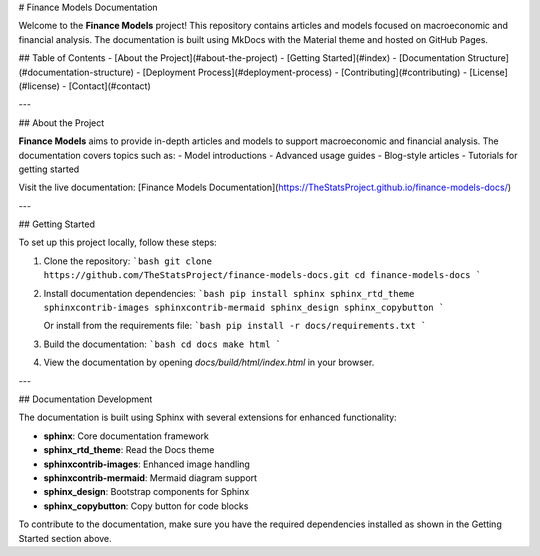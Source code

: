 
# Finance Models Documentation

Welcome to the **Finance Models** project! This repository contains articles and models focused on macroeconomic and financial analysis. The documentation is built using MkDocs with the Material theme and hosted on GitHub Pages.

## Table of Contents
- [About the Project](#about-the-project)
- [Getting Started](#index)
- [Documentation Structure](#documentation-structure)
- [Deployment Process](#deployment-process)
- [Contributing](#contributing)
- [License](#license)
- [Contact](#contact)

---

## About the Project

**Finance Models** aims to provide in-depth articles and models to support macroeconomic and financial analysis. The documentation covers topics such as:
- Model introductions
- Advanced usage guides
- Blog-style articles
- Tutorials for getting started

Visit the live documentation: [Finance Models Documentation](https://TheStatsProject.github.io/finance-models-docs/)

---

## Getting Started

To set up this project locally, follow these steps:

1. Clone the repository:
   ```bash
   git clone https://github.com/TheStatsProject/finance-models-docs.git
   cd finance-models-docs
   ```

2. Install documentation dependencies:
   ```bash
   pip install sphinx sphinx_rtd_theme sphinxcontrib-images sphinxcontrib-mermaid sphinx_design sphinx_copybutton
   ```
   
   Or install from the requirements file:
   ```bash
   pip install -r docs/requirements.txt
   ```

3. Build the documentation:
   ```bash
   cd docs
   make html
   ```

4. View the documentation by opening `docs/build/html/index.html` in your browser.

---

## Documentation Development

The documentation is built using Sphinx with several extensions for enhanced functionality:

- **sphinx**: Core documentation framework
- **sphinx_rtd_theme**: Read the Docs theme
- **sphinxcontrib-images**: Enhanced image handling
- **sphinxcontrib-mermaid**: Mermaid diagram support
- **sphinx_design**: Bootstrap components for Sphinx
- **sphinx_copybutton**: Copy button for code blocks

To contribute to the documentation, make sure you have the required dependencies installed as shown in the Getting Started section above.
